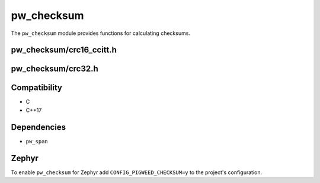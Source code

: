 .. _module-pw_checksum:

-----------
pw_checksum
-----------
The ``pw_checksum`` module provides functions for calculating checksums.

pw_checksum/crc16_ccitt.h
=========================

.. cpp:namespace:: pw::checksum

.. cpp:var:: constexpr uint16_t kCcittCrc16DefaultInitialValue = 0xFFFF

  The default initial value for the CRC16.

.. cpp:function:: uint16_t CcittCrc16(span<const std::byte> data, uint16_t initial_value = kCcittCrc16DefaultInitialValue)

  Calculates the CRC16 of the provided data using polynomial 0x1021, with a
  default initial value of :cpp:expr:`0xFFFF`.

  To incrementally calculate a CRC16, use the previous value as the initial
  value.

  .. code-block:: cpp

    uint16_t crc = CcittCrc16(my_data);

    crc  = CcittCrc16(more_data, crc);

pw_checksum/crc32.h
===================

.. cpp:var:: constexpr uint32_t kCrc32InitialValue = 0xFFFFFFFF

  The initial value for the CRC32.

.. cpp:function:: uint32_t Crc32(span<const std::byte> data)

  Calculates the initial / one-time CRC32 of the provided data using polynomial
  0x4C11DB7, with an initial value of :cpp:expr:`0xFFFFFFFF`.

  .. code-block:: cpp

    uint32_t crc = Crc32(my_data);

.. cpp:function:: uint32_t Crc32(span<const std::byte> data, uint32_t previous_result)

  Incrementally append calculation of a CRC32, need to pass in the previous
  result.

  .. code-block:: cpp

    uint32_t crc = Crc32(my_data);
    crc = Crc32(more_data, crc);

Compatibility
=============
* C
* C++17

Dependencies
============
* ``pw_span``

Zephyr
======
To enable ``pw_checksum`` for Zephyr add ``CONFIG_PIGWEED_CHECKSUM=y`` to the
project's configuration.
